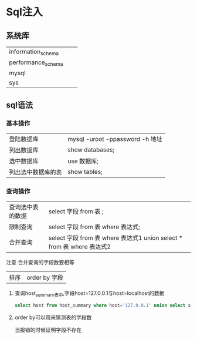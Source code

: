 * Sql注入
** 系统库
| information_schema |   |   |
| performance_schema |   |   |
| mysql              |   |   |
| sys                |   |   |
** sql语法
*** 基本操作
| 登陆数据库       | mysql -uroot -ppassword -h 地址         |
| 列出数据库       | show databases;                        |
| 选中数据库       | use 数据库;                              |
| 列出选中数据库的表 | show tables;                           |
*** 查询操作
| 查询选中表的数据 | select 字段 from 表 ;           |
| 限制查询        | select 字段 from 表 where 表达式; |
| 合并查询        | select 字段 from 表 where 表达式1 union select * from 表 where 表达式2 |
注意 合并查询的字段数要相等
| 排序 | order by 字段 |

**** 查询host_summary表中,字段host=127.0.0.1与host=localhost的数据
#+begin_src sql
select host from host_summary where host='127.0.0.1' union select statements from host_summary where statements='0';
#+end_src

**** order by可以用来猜测表的字段数
当报错的时候证明字段不存在
